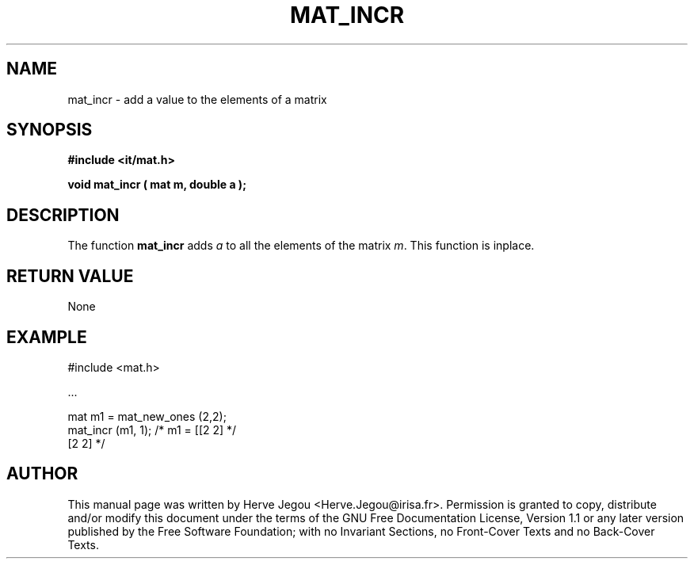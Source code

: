.\" This manpage has been automatically generated by docbook2man 
.\" from a DocBook document.  This tool can be found at:
.\" <http://shell.ipoline.com/~elmert/comp/docbook2X/> 
.\" Please send any bug reports, improvements, comments, patches, 
.\" etc. to Steve Cheng <steve@ggi-project.org>.
.TH "MAT_INCR" "3" "01 August 2006" "" ""

.SH NAME
mat_incr \- add a value to the elements of a matrix
.SH SYNOPSIS
.sp
\fB#include <it/mat.h>
.sp
void mat_incr ( mat m, double a
);
\fR
.SH "DESCRIPTION"
.PP
The function \fBmat_incr\fR adds \fIa\fR to all the elements of the matrix \fIm\fR\&. This function is inplace.  
.SH "RETURN VALUE"
.PP
None
.SH "EXAMPLE"

.nf

#include <mat.h>

\&...

mat m1 = mat_new_ones (2,2);
mat_incr (m1, 1);               /* m1 = [[2 2]  */
                                         [2 2]  */
.fi
.SH "AUTHOR"
.PP
This manual page was written by Herve Jegou <Herve.Jegou@irisa.fr>\&.
Permission is granted to copy, distribute and/or modify this
document under the terms of the GNU Free
Documentation License, Version 1.1 or any later version
published by the Free Software Foundation; with no Invariant
Sections, no Front-Cover Texts and no Back-Cover Texts.
